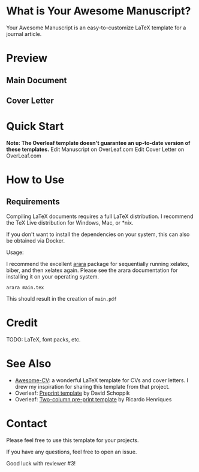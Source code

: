 * What is Your Awesome Manuscript?

Your Awesome Manuscript is an easy-to-customize LaTeX template for a journal article.  

* Preview
** Main Document
** Cover Letter
* 
* Quick Start
*Note: The Overleaf template doesn't guarantee an up-to-date version of these templates.*
    Edit Manuscript on OverLeaf.com
    Edit Cover Letter on OverLeaf.com
* How to Use
** Requirements
Compiling LaTeX documents requires a full LaTeX distribution. I recommend the TeX Live distribution for Windows, Mac, or *nix.

If you don't want to install the dependencies on your system, this can also be obtained via Docker.

Usage:

I recommend the excellent [[https://github.com/islandoftex/][arara]] package for sequentially running  xelatex, biber, and then xelatex again. Please see the arara documentation for installing it on your operating system.

=arara main.tex=

This should result in the creation of =main.pdf=

* Credit  
TODO: LaTeX, font packs, etc.

* See Also
- [[https://github.com/posquit0/Awesome-CV][Awesome-CV]]: a wonderful LaTeX template for CVs and cover letters. I drew my inspiration for sharing this template from that project.
- Overleaf: [[https://www.overleaf.com/latex/templates/preprint-template/zhdxcbrgbfyb][Preprint template]] by David Schoppik
- Overleaf: [[https://www.overleaf.com/articles/nanoj-a-high-performance-open-source-super-resolution-microscopy-toolbox/yrfqndrnxykj][Two-column pre-print template]] by Ricardo Henriques

* Contact
Please feel free to use this template for your projects. 

If you have any questions, feel free to open an issue. 

Good luck with reviewer #3!

